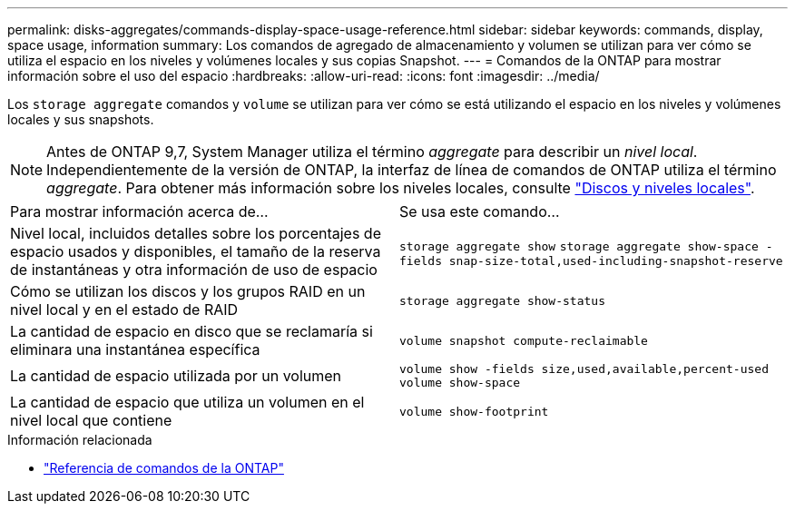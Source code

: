 ---
permalink: disks-aggregates/commands-display-space-usage-reference.html 
sidebar: sidebar 
keywords: commands, display, space usage, information 
summary: Los comandos de agregado de almacenamiento y volumen se utilizan para ver cómo se utiliza el espacio en los niveles y volúmenes locales y sus copias Snapshot. 
---
= Comandos de la ONTAP para mostrar información sobre el uso del espacio
:hardbreaks:
:allow-uri-read: 
:icons: font
:imagesdir: ../media/


[role="lead"]
Los `storage aggregate` comandos y `volume` se utilizan para ver cómo se está utilizando el espacio en los niveles y volúmenes locales y sus snapshots.


NOTE: Antes de ONTAP 9,7, System Manager utiliza el término _aggregate_ para describir un _nivel local_. Independientemente de la versión de ONTAP, la interfaz de línea de comandos de ONTAP utiliza el término _aggregate_. Para obtener más información sobre los niveles locales, consulte link:../disks-aggregates/index.html["Discos y niveles locales"].

|===


| Para mostrar información acerca de... | Se usa este comando... 


 a| 
Nivel local, incluidos detalles sobre los porcentajes de espacio usados y disponibles, el tamaño de la reserva de instantáneas y otra información de uso de espacio
 a| 
`storage aggregate show`
`storage aggregate show-space -fields snap-size-total,used-including-snapshot-reserve`



 a| 
Cómo se utilizan los discos y los grupos RAID en un nivel local y en el estado de RAID
 a| 
`storage aggregate show-status`



 a| 
La cantidad de espacio en disco que se reclamaría si eliminara una instantánea específica
 a| 
`volume snapshot compute-reclaimable`



 a| 
La cantidad de espacio utilizada por un volumen
 a| 
`volume show -fields size,used,available,percent-used`
`volume show-space`



 a| 
La cantidad de espacio que utiliza un volumen en el nivel local que contiene
 a| 
`volume show-footprint`

|===
.Información relacionada
* link:../concepts/manual-pages.html["Referencia de comandos de la ONTAP"]

